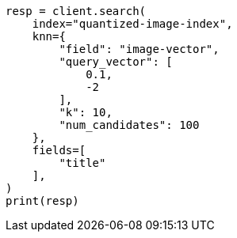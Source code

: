 // This file is autogenerated, DO NOT EDIT
// search/search-your-data/knn-search.asciidoc:321

[source, python]
----
resp = client.search(
    index="quantized-image-index",
    knn={
        "field": "image-vector",
        "query_vector": [
            0.1,
            -2
        ],
        "k": 10,
        "num_candidates": 100
    },
    fields=[
        "title"
    ],
)
print(resp)
----
